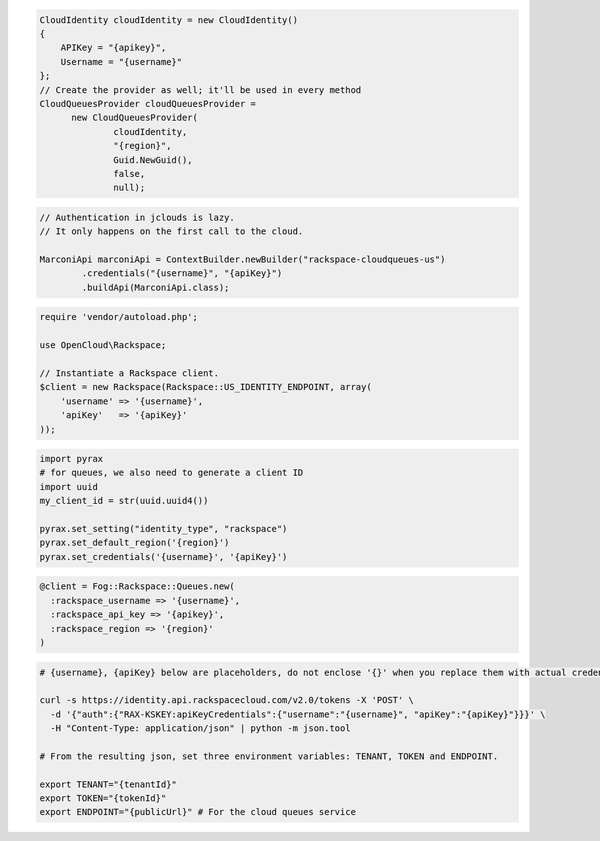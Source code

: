 .. code-block:: csharp

  CloudIdentity cloudIdentity = new CloudIdentity()
  {
      APIKey = "{apikey}",
      Username = "{username}"
  };
  // Create the provider as well; it'll be used in every method
  CloudQueuesProvider cloudQueuesProvider = 
	new CloudQueuesProvider(
		cloudIdentity, 
		"{region}", 
		Guid.NewGuid(), 
		false, 
		null);

.. code-block:: java

  // Authentication in jclouds is lazy.
  // It only happens on the first call to the cloud.

  MarconiApi marconiApi = ContextBuilder.newBuilder("rackspace-cloudqueues-us")
          .credentials("{username}", "{apiKey}")
          .buildApi(MarconiApi.class);

.. code-block:: javascript

.. code-block:: php

  require 'vendor/autoload.php';

  use OpenCloud\Rackspace;

  // Instantiate a Rackspace client.
  $client = new Rackspace(Rackspace::US_IDENTITY_ENDPOINT, array(
      'username' => '{username}',
      'apiKey'   => '{apiKey}'
  ));

.. code-block:: python

  import pyrax
  # for queues, we also need to generate a client ID
  import uuid
  my_client_id = str(uuid.uuid4())
  
  pyrax.set_setting("identity_type", "rackspace")
  pyrax.set_default_region('{region}')
  pyrax.set_credentials('{username}', '{apiKey}')


.. code-block:: ruby

  @client = Fog::Rackspace::Queues.new(
    :rackspace_username => '{username}',
    :rackspace_api_key => '{apikey}',
    :rackspace_region => '{region}'
  )

.. code-block:: sh

  # {username}, {apiKey} below are placeholders, do not enclose '{}' when you replace them with actual credentials.

  curl -s https://identity.api.rackspacecloud.com/v2.0/tokens -X 'POST' \
    -d '{"auth":{"RAX-KSKEY:apiKeyCredentials":{"username":"{username}", "apiKey":"{apiKey}"}}}' \
    -H "Content-Type: application/json" | python -m json.tool

  # From the resulting json, set three environment variables: TENANT, TOKEN and ENDPOINT.

  export TENANT="{tenantId}"
  export TOKEN="{tokenId}"
  export ENDPOINT="{publicUrl}" # For the cloud queues service

